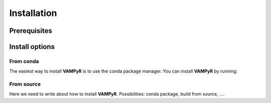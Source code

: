 .. _installation:
============
Installation
============


Prerequisites
=============


Install options
===============

From conda
----------

The easiest way to install **VAMPyR** is to use the conda package manager.
You can install **VAMPyR** by running:

From source
-----------

Here we need to write about how to install **VAMPyR**. Possibilities:
conda package, build from source, ....



